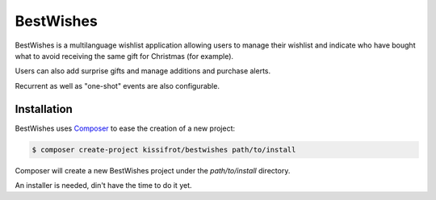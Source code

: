 BestWishes
==========

BestWishes is a multilanguage wishlist application allowing users to manage their wishlist and indicate who have bought what to avoid receiving the same gift for Christmas (for example).

Users can also add surprise gifts and manage additions and purchase alerts.

Recurrent as well as "one-shot" events are also configurable.

Installation
------------

BestWishes uses `Composer`_ to ease the creation of a new project:

.. code-block:: console

    $ composer create-project kissifrot/bestwishes path/to/install

Composer will create a new BestWishes project under the `path/to/install` directory.



An installer is needed, din't have the time to do it yet.



.. _Composer: http://getcomposer.org/

